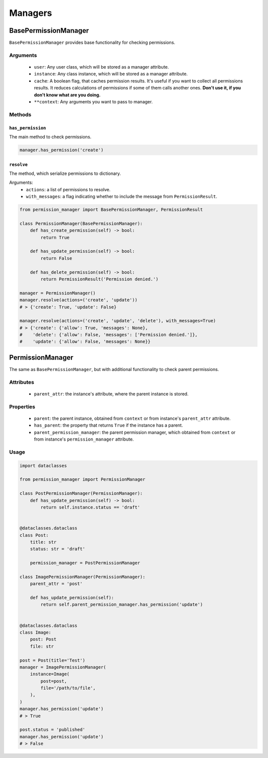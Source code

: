 ========
Managers
========

BasePermissionManager
=====================

``BasePermissionManager`` provides base functionality for checking permissions.

Arguments
---------

    * ``user``: Any user class, which will be stored as a manager attribute.
    * ``instance``: Any class instance, which will be stored as a manager
      attribute.
    * ``cache``: A boolean flag, that caches permission results. It's useful if
      you want to collect all permissions results. It reduces calculations
      of permissions if some of them calls another ones. **Don't use it, if
      you don't know what are you doing.**
    * ``**context``: Any arguments you want to pass to manager.


Methods
-------

``has_permission``
~~~~~~~~~~~~~~~~~~

The main method to check permissions.

.. code-block:: Python

    manager.has_permission('create')


``resolve``
~~~~~~~~~~~

The method, which serialize permissions to dictionary.

Arguments:
    * ``actions``: a list of permissions to resolve.
    * ``with_messages``: a flag indicating whether to include the message from
      ``PermissionResult``.

.. code-block:: Python

    from permission_manager import BasePermissionManager, PermissionResult

    class PermissionManager(BasePermissionManager):
        def has_create_permission(self) -> bool:
            return True

        def has_update_permission(self) -> bool:
            return False

        def has_delete_permission(self) -> bool:
            return PermissionResult('Permission denied.')

    manager = PermissionManager()
    manager.resolve(actions=('create', 'update'))
    # > {'create': True, 'update': False}

    manager.resolve(actions=('create', 'update', 'delete'), with_messages=True)
    # > {'create': {'allow': True, 'messages': None},
    #    'delete': {'allow': False, 'messages': ['Permission denied.']},
    #    'update': {'allow': False, 'messages': None}}


PermissionManager
=================

The same as ``BasePermissionManager``, but with additional functionality
to check parent permissions.

Attributes
----------

    * ``parent_attr``: the instance's attribute, where the parent instance is
      stored.

Properties
----------

    * ``parent``: the parent instance, obtained from ``context`` or from
      instance's ``parent_attr`` attribute.
    * ``has_parent``: the property that returns ``True`` if the instance has a
      parent.
    * ``parent_permission_manager``: the parent permission manager, which
      obtained from ``context`` or from instance's ``permission_manager``
      attribute.

Usage
-----

.. code-block:: Python

    import dataclasses

    from permission_manager import PermissionManager

    class PostPermissionManager(PermissionManager):
        def has_update_permission(self) -> bool:
            return self.instance.status == 'draft'


    @dataclasses.dataclass
    class Post:
        title: str
        status: str = 'draft'

        permission_manager = PostPermissionManager

    class ImagePermissionManager(PermissionManager):
        parent_attr = 'post'

        def has_update_permission(self):
            return self.parent_permission_manager.has_permission('update')


    @dataclasses.dataclass
    class Image:
        post: Post
        file: str

    post = Post(title='Test')
    manager = ImagePermissionManager(
        instance=Image(
            post=post,
            file='/path/to/file',
        ),
    )
    manager.has_permission('update')
    # > True

    post.status = 'published'
    manager.has_permission('update')
    # > False
